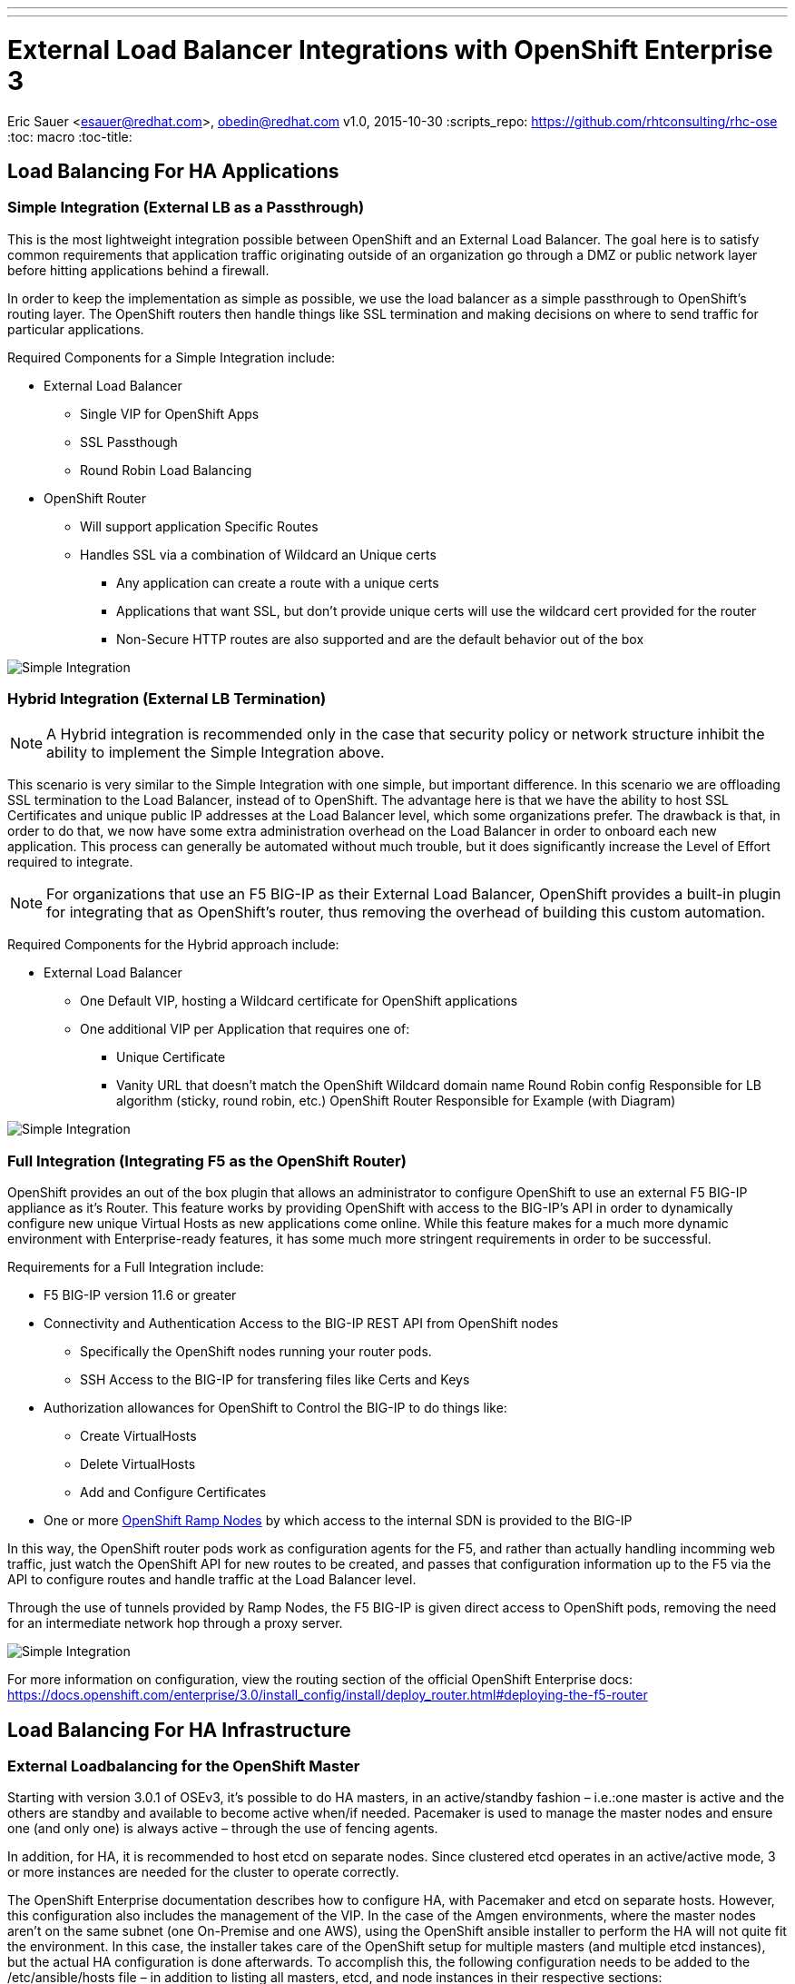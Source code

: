---
---
= External Load Balancer Integrations with OpenShift Enterprise 3
Eric Sauer <esauer@redhat.com>, obedin@redhat.com
v1.0, 2015-10-30
:scripts_repo: https://github.com/rhtconsulting/rhc-ose
:toc: macro
:toc-title:

toc::[]

== Load Balancing For HA Applications

=== Simple Integration (External LB as a Passthrough)

This is the most lightweight integration possible between OpenShift and an External Load Balancer. The goal here is to satisfy common requirements that application traffic originating outside of an organization go through a DMZ or public network layer before hitting applications behind a firewall.

In order to keep the implementation as simple as possible, we use the load balancer as a simple passthrough to OpenShift’s routing layer. The OpenShift routers then handle things like SSL termination and making decisions on where to send traffic for particular applications.

Required Components for a Simple Integration include:

* External Load Balancer
** Single VIP for OpenShift Apps
** SSL Passthough
** Round Robin Load Balancing
* OpenShift Router
** Will support application Specific Routes
** Handles SSL via a combination of Wildcard an Unique certs
*** Any application can create a route with a unique certs
*** Applications that want SSL, but don’t provide unique certs will use the wildcard cert provided for the router
*** Non-Secure HTTP routes are also supported and are the default behavior out of the box

image::openshift_simple_load_balancing.png[Simple Integration]

=== Hybrid Integration (External LB Termination)

NOTE: A Hybrid integration is recommended only in the case that security policy or network structure inhibit the ability to implement the Simple Integration above.

This scenario is very similar to the Simple Integration with one simple, but important difference. In this scenario we are offloading SSL termination to the Load Balancer, instead of to OpenShift. The advantage here is that we have the ability to host SSL Certificates and unique public IP addresses at the Load Balancer level, which some organizations prefer. The drawback is that, in order to do that, we now have some extra administration overhead on the Load Balancer in order to onboard each new application. This process can generally be automated without much trouble, but it does significantly increase the Level of Effort required to integrate.

NOTE: For organizations that use an F5 BIG-IP as their External Load Balancer, OpenShift provides a built-in plugin for integrating that as OpenShift’s router, thus removing the overhead of building this custom automation.

Required Components for the Hybrid approach include:

* External Load Balancer
** One Default VIP, hosting a Wildcard certificate for OpenShift applications
** One additional VIP per Application that requires one of:
*** Unique Certificate
*** Vanity URL that doesn’t match the OpenShift Wildcard domain name
Round Robin config Responsible for
LB algorithm (sticky, round robin, etc.)
OpenShift Router Responsible for
Example (with Diagram)

image::openshift_hybrid_load_balancing.png[Simple Integration]

=== Full Integration (Integrating F5 as the OpenShift Router)

OpenShift provides an out of the box plugin that allows an administrator to configure OpenShift to use an external F5 BIG-IP appliance as it’s Router. This feature works by providing OpenShift with access to the BIG-IP’s API in order to dynamically configure new unique Virtual Hosts as new applications come online. While this feature makes for a much more dynamic environment with Enterprise-ready features, it has some much more stringent requirements in order to be successful.

Requirements for a Full Integration include:

* F5 BIG-IP version 11.6 or greater
* Connectivity and Authentication Access to the BIG-IP REST API from OpenShift nodes
** Specifically the OpenShift nodes running your router pods.
** SSH Access to the BIG-IP for transfering files like Certs and Keys
* Authorization allowances for OpenShift to Control the BIG-IP to do things like:
** Create VirtualHosts
** Delete VirtualHosts
** Add and Configure Certificates
* One or more link:https://docs.openshift.com/enterprise/3.0/admin_guide/routing_from_edge_lb.html#establishing-a-tunnel-using-a-ramp-node[OpenShift Ramp Nodes] by which access to the internal SDN is provided to the BIG-IP

In this way, the OpenShift router pods work as configuration agents for the F5, and rather than actually handling incomming web traffic, just watch the OpenShift API for new routes to be created, and passes that configuration information up to the F5 via the API to configure routes and handle traffic at the Load Balancer level.

Through the use of tunnels provided by Ramp Nodes, the F5 BIG-IP is given direct access to OpenShift pods, removing the need for an intermediate network hop through a proxy server.

image::openshift_full_f5_load_balancing.png[Simple Integration]

For more information on configuration, view the routing section of the official OpenShift Enterprise docs:
https://docs.openshift.com/enterprise/3.0/install_config/install/deploy_router.html#deploying-the-f5-router

== Load Balancing For HA Infrastructure

=== External Loadbalancing for the OpenShift Master

Starting with version 3.0.1 of OSEv3, it's possible to do HA masters, in an active/standby fashion – i.e.:one master is active and the others are standby and available to become active when/if needed. Pacemaker is used to manage the master nodes and ensure one (and only one) is always active – through the use of fencing agents.

In addition, for HA, it is recommended to host etcd on separate nodes. Since clustered etcd operates in an active/active mode, 3 or more instances are needed for the cluster to operate correctly.

The OpenShift Enterprise documentation describes how to configure HA, with Pacemaker and etcd on separate hosts. However, this configuration also includes the management of the VIP. In the case of the Amgen environments, where the master nodes aren't on the same subnet (one On-Premise and one AWS), using the OpenShift ansible installer to perform the HA will not quite fit the environment. In this case, the installer takes care of the OpenShift setup for multiple masters (and multiple etcd instances), but the actual HA configuration is done afterwards. To accomplish this, the following configuration needs to be added to the /etc/ansible/hosts file – in addition to listing all masters, etcd, and node instances in their respective sections:

----
# master cluster ha variables when using a different HA solution
# For installation the value of openshift_master_cluster_hostname must resolve
# to the first master defined in the inventory.
# The HA solution must be manually configured after installation and must ensure
# that the master is running on a single master host.
openshift_master_cluster_hostname=<master-vip-fqdn>`
openshift_master_cluster_public_hostname=<master-vip-fqdn>
openshift_master_cluster_defer_ha=True
----


After the installation has successfully completed, follow the Red Hat Enterprise Linux HA add-on documentation to configure the service for the openshift-master in an HA mode, and to enable fencing.
Note: With the use of an external VIP, it's advised to ensure that each master can resolve the alias FQDN to its own IP. This to ensure that the “openshift-master” process properly starts only the new “active” node in the event of a fail-over. The external VIP may not be quite ready by the time the newly become active node is attempting to access the VIP FQDN, and hence starting the openshit-master may fail. To work around this, make sure the VIP FQDN is added to each master's /etc/hosts, pointing to its own IP.

Example of Pacemaker configuration
Below is an example of setting up the cluster with Pacemaker, and adding “openshift-master” systemd:
On all members of the cluster, execute the following commands:
----
yum install -y pcs
systemctl enable pcsd
systemctl start pcsd
echo "passwd123" | passwd --stdin hacluster
----

On the first member of the cluster, execute the following commands:
----
pcs cluster auth <host1> <host2> -u hacluster -p passwd123 --force
pcs cluster setup --name openshift_master <host1> <host2> --force
pcs cluster enable --all
pcs cluster start --all
pcs resource create master systemd:openshift-master op start \
timeout=90s stop timeout=90s --group openshift-master
----

Use `pcs status` to check that the cluster was successfully created. Also, for testing, maintenance, etc. the “pcs cluster standby” command can be used to force a cluster member to become standby and make the next member active.
----
pcs status
pcs cluster standby <host1>
pcs status

# -- check that another host is now active
pcs cluster unstandby <host1>
----

